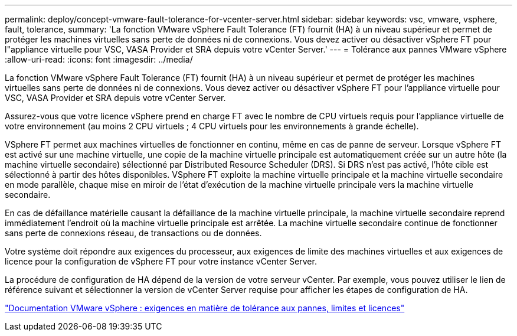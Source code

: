 ---
permalink: deploy/concept-vmware-fault-tolerance-for-vcenter-server.html 
sidebar: sidebar 
keywords: vsc, vmware, vsphere, fault, tolerance, 
summary: 'La fonction VMware vSphere Fault Tolerance (FT) fournit (HA) à un niveau supérieur et permet de protéger les machines virtuelles sans perte de données ni de connexions. Vous devez activer ou désactiver vSphere FT pour l"appliance virtuelle pour VSC, VASA Provider et SRA depuis votre vCenter Server.' 
---
= Tolérance aux pannes VMware vSphere
:allow-uri-read: 
:icons: font
:imagesdir: ../media/


[role="lead"]
La fonction VMware vSphere Fault Tolerance (FT) fournit (HA) à un niveau supérieur et permet de protéger les machines virtuelles sans perte de données ni de connexions. Vous devez activer ou désactiver vSphere FT pour l'appliance virtuelle pour VSC, VASA Provider et SRA depuis votre vCenter Server.

Assurez-vous que votre licence vSphere prend en charge FT avec le nombre de CPU virtuels requis pour l'appliance virtuelle de votre environnement (au moins 2 CPU virtuels ; 4 CPU virtuels pour les environnements à grande échelle).

VSphere FT permet aux machines virtuelles de fonctionner en continu, même en cas de panne de serveur. Lorsque vSphere FT est activé sur une machine virtuelle, une copie de la machine virtuelle principale est automatiquement créée sur un autre hôte (la machine virtuelle secondaire) sélectionné par Distributed Resource Scheduler (DRS). Si DRS n'est pas activé, l'hôte cible est sélectionné à partir des hôtes disponibles. VSphere FT exploite la machine virtuelle principale et la machine virtuelle secondaire en mode parallèle, chaque mise en miroir de l'état d'exécution de la machine virtuelle principale vers la machine virtuelle secondaire.

En cas de défaillance matérielle causant la défaillance de la machine virtuelle principale, la machine virtuelle secondaire reprend immédiatement l'endroit où la machine virtuelle principale est arrêtée. La machine virtuelle secondaire continue de fonctionner sans perte de connexions réseau, de transactions ou de données.

Votre système doit répondre aux exigences du processeur, aux exigences de limite des machines virtuelles et aux exigences de licence pour la configuration de vSphere FT pour votre instance vCenter Server.

La procédure de configuration de HA dépend de la version de votre serveur vCenter. Par exemple, vous pouvez utiliser le lien de référence suivant et sélectionner la version de vCenter Server requise pour afficher les étapes de configuration de HA.

https://docs.vmware.com/en/VMware-vSphere/6.5/com.vmware.vsphere.avail.doc/GUID-57929CF0-DA9B-407A-BF2E-E7B72708D825.html["Documentation VMware vSphere : exigences en matière de tolérance aux pannes, limites et licences"^]
